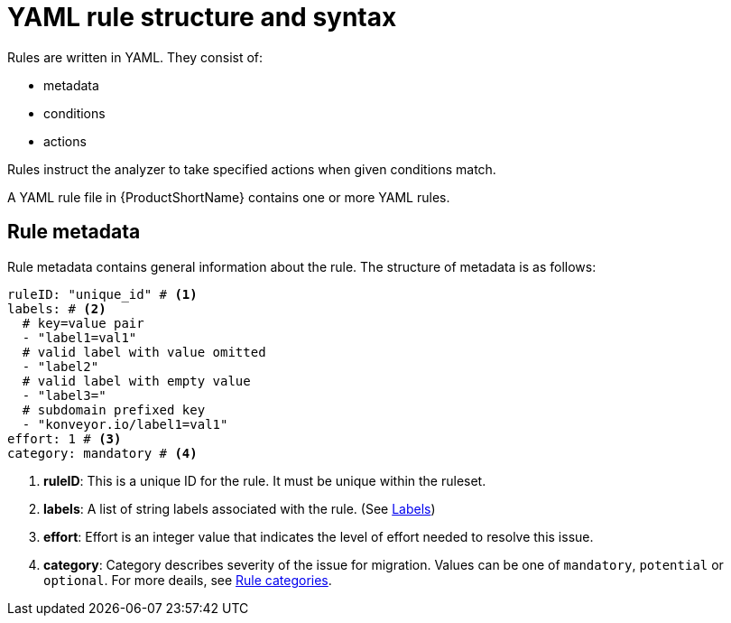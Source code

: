 // Module included in the following assemblies:
//
// * docs/rules-development-guide/master.adoc

:_mod-docs-content-type: REFERENCE
[id="yaml-rule-structure-syntax_{context}"]
= YAML rule structure and syntax

Rules are written in YAML. They consist of:

* metadata
* conditions
* actions

Rules instruct the analyzer to take specified actions when given conditions match.

A YAML rule file in {ProductShortName} contains one or more YAML rules.

[id="yaml-rule-metadata_{context}"]
== Rule metadata

Rule metadata contains general information about the rule. The structure of metadata is as follows:

[source,yaml]
----
ruleID: "unique_id" # <1>
labels: # <2>
  # key=value pair
  - "label1=val1"
  # valid label with value omitted
  - "label2"
  # valid label with empty value
  - "label3="
  # subdomain prefixed key
  - "konveyor.io/label1=val1"
effort: 1 # <3>
category: mandatory # <4>
----

<1> *ruleID*: This is a unique ID for the rule. It must be unique within the ruleset.
<2> *labels*: A list of string labels associated with the rule. (See link:./labels.md[Labels])
<3> *effort*: Effort is an integer value that indicates the level of effort needed to resolve this issue.
<4> *category*: Category describes severity of the issue for migration. Values can be one of `mandatory`, `potential` or `optional`. For more deails, see xref:yaml-rule-categories_{context}[Rule categories].
